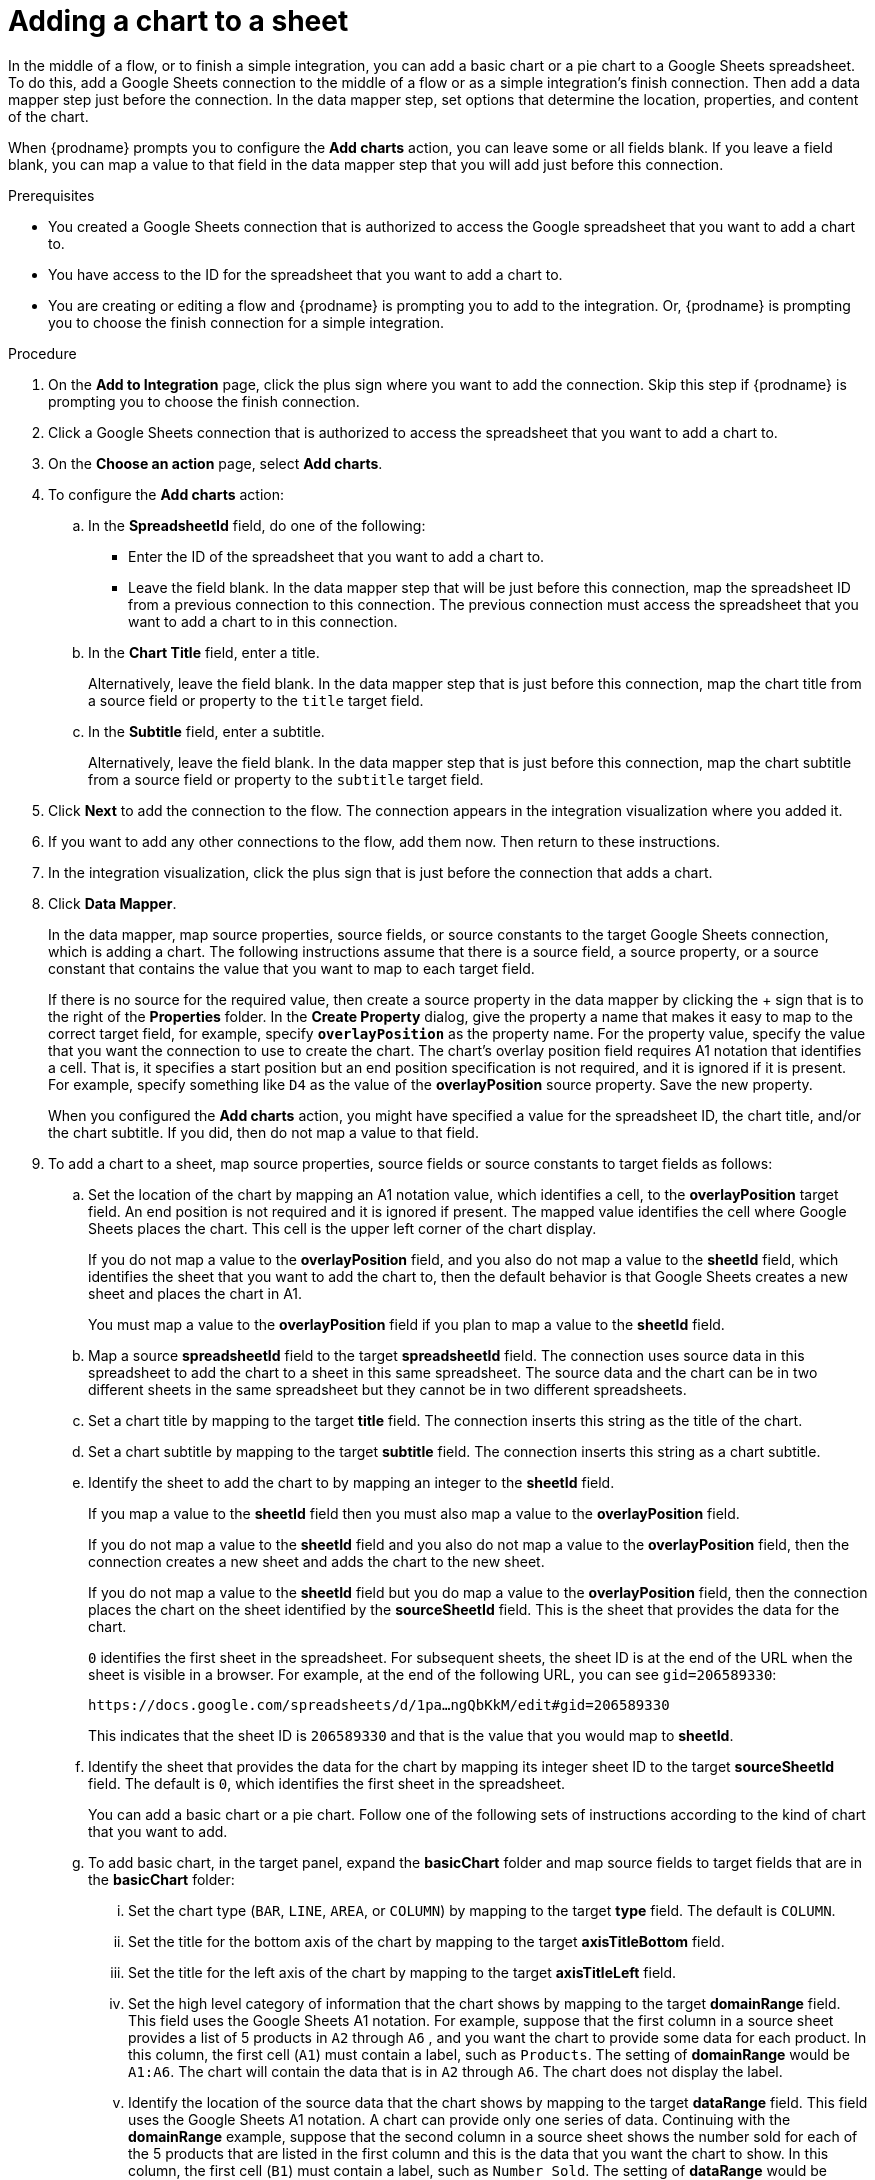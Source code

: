 // This module is included in the following assemblies:
// as_connecting-to-google-sheets.adoc

[id='add-google-sheets-connection-add-chart_{context}']
= Adding a chart to a sheet 

In the middle of a flow, or to finish a simple integration, 
you can add a basic chart or a pie chart to a Google Sheets spreadsheet.
To do this, add a Google Sheets connection to the middle of a flow
or as a simple integration's finish connection. Then add a data mapper 
step just before the connection. In the data mapper step, set 
options that determine the location, properties, and content of the chart. 

When {prodname} prompts you to configure the *Add charts* 
action, you can leave some or all fields blank. If you leave a field blank,
you can map a value to that field in the data mapper step that you 
will add just before this connection. 

.Prerequisites
* You created a Google Sheets connection that is authorized to access
the Google spreadsheet that you want to add a chart to.
* You have access to the ID for the spreadsheet that you want to add a chart to.
* You are creating or editing a flow and {prodname} is prompting you
to add to the integration. Or, {prodname} is prompting you to choose the finish 
connection for a simple integration. 

.Procedure
. On the *Add to Integration* page, click the plus sign where you 
want to add the connection. Skip this step if {prodname} is
prompting you to choose the finish connection. 
. Click a Google Sheets connection that is authorized to access
the spreadsheet that you want to add a chart to.
. On the *Choose an action* page, select *Add charts*.
. To configure the *Add charts* action: 
+
.. In the *SpreadsheetId* field, do one of the following: 
+
* Enter the ID of the spreadsheet that you want to add a chart to. 
* Leave the field blank. In the data mapper step that will be just
before this connection, map the spreadsheet ID from 
a previous connection to this connection. The previous connection must 
access the spreadsheet that you want to add a chart to in this connection.

.. In the *Chart Title* field, enter a title. 
+
Alternatively, leave the field blank. In the data mapper step that is 
just before this connection, map the chart title from a source field or 
property to the `title` target field. 

.. In the *Subtitle* field, enter a subtitle. 
+
Alternatively, leave the field blank. In the data mapper step that is 
just before this connection, map the chart subtitle from a source field or 
property to the `subtitle` target field. 

. Click *Next* to add the connection to the flow.
The connection appears in the integration visualization where you added it.
. If you want to add any other connections to the flow, add them now. 
Then return to these instructions. 
. In the integration visualization, click the plus sign that is
just before the connection that adds a chart.
. Click *Data Mapper*.
+
In the data mapper, map source properties, source fields, or source constants to the target 
Google Sheets connection, which is adding a chart. The following instructions
assume that there is a source field, a source property, or a source constant that contains the 
value that you want to map to each target field. 
+
If there is no source for
the required value, then create a source property
in the data mapper by clicking the + sign that is to the right of the 
*Properties* folder. In the *Create Property* dialog, give the property
a name that makes it easy to map to the correct target field, for example, 
specify *`overlayPosition`* as the property name. For the property value,
specify the value that 
you want the connection to use to create the chart. The chart’s overlay 
position field requires A1 notation that identifies a cell. That is, 
it specifies a start position but an end position specification is not 
required, and it is ignored if it is present. For example, 
specify something like `D4` as the value of the *overlayPosition* 
source property. Save the new property.
+
When you configured the *Add charts* action, you might have specified
a value for the spreadsheet ID, the chart title, and/or the chart subtitle. 
If you did, then do not map a value to that field. 

. To add a chart to a sheet, map source properties, source fields
or source constants to target fields as follows: 
+
.. Set the location of the chart by mapping an A1 notation value, 
which identifies a cell, to the *overlayPosition* target field. 
An end position is not required and it is ignored if present. 
The mapped value identifies the cell where Google Sheets places 
the chart. This cell is the upper left corner of the chart display. 
+
If you do not map a value to the *overlayPosition* field, 
and you also do not map a value to the *sheetId* field, which identifies 
the sheet that you want to add the chart to, then the default behavior 
is that Google Sheets creates a new sheet and places the chart in A1.
+
You must map a value to the *overlayPosition* field if you plan to map 
a value to the *sheetId* field.
 
.. Map a source *spreadsheetId* field to the target *spreadsheetId* field. 
The connection uses source data in this spreadsheet to add the chart
to a sheet in this same spreadsheet. The source data and the chart
can be in two different sheets in the same spreadsheet but they
cannot be in two different spreadsheets.  
.. Set a chart title by mapping to the target *title* field. The connection inserts
this string as the title of the chart.
.. Set a chart subtitle by mapping to the target *subtitle* field. The connection inserts
this string as a chart subtitle.

.. Identify the sheet to add the chart to by mapping an integer to the *sheetId* field. 
+
If you map a value to the *sheetId* field then you must also map a value to the *overlayPosition* field. 
+
If you do not map a value to the *sheetId* field and you also do not map a value to 
the *overlayPosition* field, then the connection creates a new sheet and adds 
the chart to the new sheet. 
+
If you do not map a value to the *sheetId* field but you do map 
a value to the *overlayPosition* field, then the connection places 
the chart on the sheet identified by the *sourceSheetId* field. 
This is the sheet that provides the data for the chart. 
+ 
`0` identifies the first sheet in the spreadsheet. 
For subsequent sheets, the sheet ID is at the end of the URL when the 
sheet is visible in a browser. For example, at the end of the following
URL, you can see `gid=206589330`: 
+
`\https://docs.google.com/spreadsheets/d/1pa...ngQbKkM/edit#gid=206589330`
+
This indicates that the sheet ID is `206589330` and that is the value 
that you would map to *sheetId*. 

.. Identify the sheet that provides the data for the chart by mapping 
its integer sheet ID to the target *sourceSheetId* field. 
The default is `0`, which identifies the first sheet in the spreadsheet.
+ 
You can add a basic chart or a pie chart. Follow one of the following
sets of instructions according to the kind of chart that you want to add.

.. To add basic chart, in the target panel, expand the *basicChart* folder
and map source fields to target fields that are in the *basicChart* folder:

... Set the chart type (`BAR`, `LINE`, `AREA`, or `COLUMN`) by mapping 
to the target *type* field. The default is `COLUMN`.
... Set the title for the bottom axis of the chart by mapping to the 
target *axisTitleBottom* field.
... Set the title for the left axis of the chart by mapping to the 
target *axisTitleLeft* field.
... Set the high level category of information that the chart shows by
mapping to the target *domainRange* field. 
This field uses the Google Sheets A1 notation. For example, suppose that the first 
column in a source sheet provides a list of 5 products in `A2` through `A6` , 
and you want the chart to provide some data for each product. In this column, 
the first cell (`A1`) must contain a label, such as  `Products`. 
The setting of *domainRange* would be `A1:A6`. The chart will contain 
the data that is in `A2` through `A6`. The chart does not display the label.
 
... Identify the location of the source data that the chart shows by mapping to the 
target *dataRange* field. This field uses the Google Sheets A1 notation. 
A chart can provide only one series of data. Continuing with the *domainRange* 
example, suppose that the second column in a source sheet shows the number 
sold for each of the 5 products that are listed in the first column and 
this is the data that you want the chart to show. In this column, 
the first cell (`B1`) must contain a label, such as  `Number Sold`. 
The setting of *dataRange* would be `B1:B6`. The chart will contain 
the data that is in `B2` through `B6`. The chart does not display the label.   

.. To add a pie chart, in the target panel, expand the *pieChart* folder
and map source fields to target fields that are in the *pieChart* folder:
... Set the location of the pie chart legend by mapping to the target  
*legendPosition* field. The default is `LEFT_LEGEND`.
The value must be `BOTTOM_LEGEND`, `LEFT_LEGEND`, 
`RIGHT_LEGEND`, `TOP_LEGEND`, or `NO_LEGEND`.
... Set the high level category of information that the pie chart shows 
by mapping to the target *domainRange* field. 
This field uses the Google Sheets A1 notation. For example, suppose that the first 
column in a source sheet provides a list of 5 products in `A2` through `A6` , 
and you want the chart to provide some data for each product. In this column, 
the first cell (`A1`) must contain a label, such as  `Products`. 
The setting of *domainRange* would be `A1:A6`. The chart will contain 
the data that is in `A2` through `A6`. The chart does not display the label.
... Identify the location of the source data that the chart shows by 
mapping to the target  *dataRange* field. This field uses the Google Sheets 
A1 notation. A chart can provide only one series of data. Continuing with the *domainRange* 
example, suppose that the second column in a source sheet shows the number 
sold for each of the 5 products that are listed in the first column and 
this is the data that you want the chart to show. In this column, 
the first cell (`B1`) must contain a label, such as  `Number Sold`. 
The setting of *dataRange* would be B1:B6. The chart will contain 
the data that is in `B2` through `B6`. The chart does not display the label.   

.. In the upper right, click *Done* to add the data mapper step.
